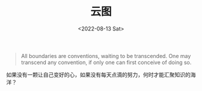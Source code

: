 #+TITLE: 云图
#+DATE: <2022-08-13 Sat>
#+TAGS[]: 电影

#+BEGIN_QUOTE
  All boundaries are conventions, waiting to be transcended. One may
  transcend any convention, if only one can first conceive of doing so.
#+END_QUOTE

如果没有一颗让自己变好的心，如果没有每天点滴的努力，何时才能汇聚知识的海洋？
